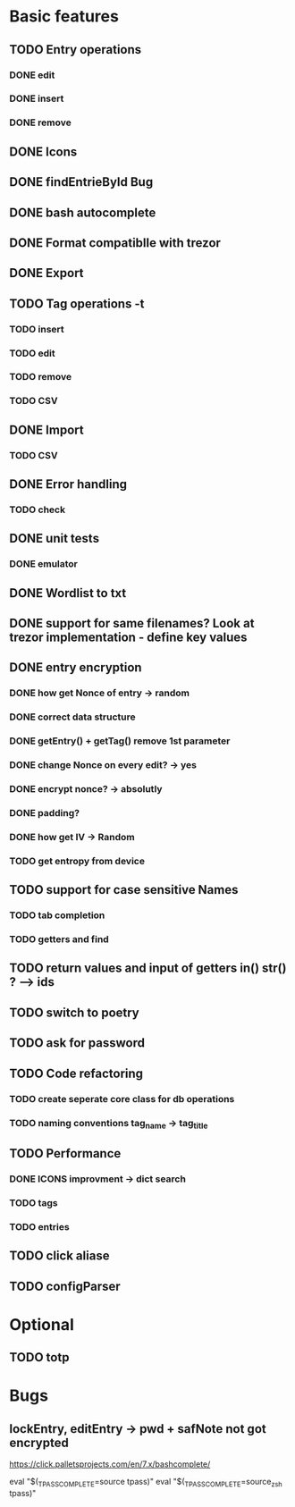* Basic features
** TODO Entry operations
*** DONE edit
*** DONE insert
*** DONE remove
** DONE Icons
** DONE findEntrieById Bug
** DONE bash autocomplete
** DONE Format compatiblle with trezor
** DONE Export
** TODO Tag operations -t
*** TODO insert
*** TODO edit
*** TODO remove
*** TODO CSV
** DONE Import
*** TODO CSV
** DONE Error handling
*** TODO check 
** DONE unit tests
*** DONE emulator
** DONE Wordlist to txt
** DONE support for same filenames? Look at trezor implementation - define key values
** DONE entry encryption
*** DONE how get Nonce of entry -> random
*** DONE correct data structure
*** DONE getEntry() + getTag() remove 1st parameter
*** DONE change Nonce on every edit? -> yes
*** DONE encrypt nonce? -> absolutly
*** DONE padding?
*** DONE how get IV -> Random
*** TODO get entropy from device
** TODO support for case sensitive Names
*** TODO tab completion
*** TODO getters and find
** TODO return values and input of getters in() str() ? --> ids
** TODO switch to poetry
** TODO ask for password
** TODO Code refactoring
*** TODO create seperate core class for db operations
*** TODO naming conventions tag_name -> tag_title
** TODO Performance
*** DONE ICONS improvment -> dict search
*** TODO tags
*** TODO entries
** TODO click aliase
** TODO configParser
 
* Optional
** TODO totp

* Bugs
** lockEntry, editEntry -> pwd + safNote not got encrypted
https://click.palletsprojects.com/en/7.x/bashcomplete/

eval "$(_TPASS_COMPLETE=source tpass)"
eval "$(_TPASS_COMPLETE=source_zsh tpass)"